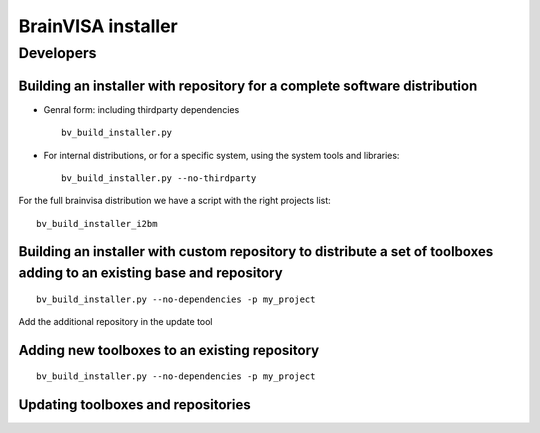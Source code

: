 
.. highlight: bash


===================
BrainVISA installer
===================


Developers
==========

Building an installer with repository for a complete software distribution
--------------------------------------------------------------------------

* Genral form: including thirdparty dependencies

  ::

      bv_build_installer.py

* For internal distributions, or for a specific system, using the system tools and libraries:

  ::

      bv_build_installer.py --no-thirdparty

For the full brainvisa distribution we have a script with the right projects list:

::

    bv_build_installer_i2bm


Building an installer with custom repository to distribute a set of toolboxes adding to an existing base and repository
-----------------------------------------------------------------------------------------------------------------------

::

    bv_build_installer.py --no-dependencies -p my_project

Add the additional repository in the update tool


Adding new toolboxes to an existing repository
----------------------------------------------

::

    bv_build_installer.py --no-dependencies -p my_project


Updating toolboxes and repositories
-----------------------------------




